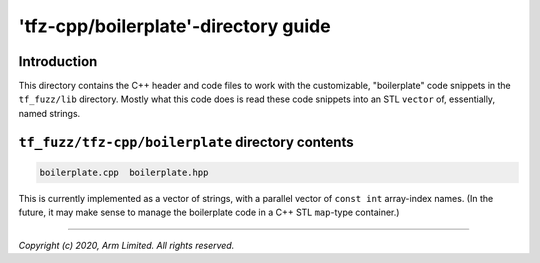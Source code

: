 #####################################
'tfz-cpp/boilerplate'-directory guide
#####################################

************
Introduction
************

This directory contains the C++ header and code files to work with the
customizable, "boilerplate" code snippets in the ``tf_fuzz/lib``
directory.  Mostly what this code does is read these code snippets into an
STL ``vector`` of, essentially, named strings.

**************************************************
``tf_fuzz/tfz-cpp/boilerplate`` directory contents
**************************************************
.. code-block:: bash

    boilerplate.cpp  boilerplate.hpp

This is currently implemented as a vector of strings, with a parallel vector
of ``const int`` array-index names.  (In the future, it may make sense to
manage the boilerplate code in a C++ STL ``map``-type container.)

--------------

*Copyright (c) 2020, Arm Limited. All rights reserved.*
